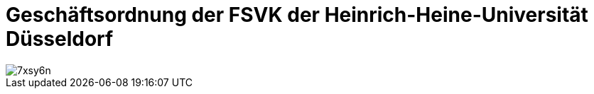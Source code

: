 = Geschäftsordnung der FSVK der Heinrich-Heine-Universität Düsseldorf

image::https://i.imgflip.com/7xsy6n.jpg[]